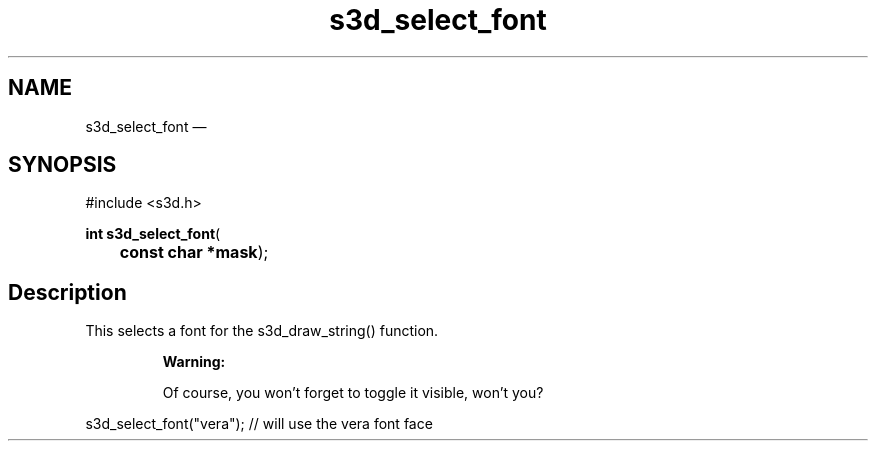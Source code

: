 .TH "s3d_select_font" "3" 
.SH "NAME" 
s3d_select_font \(em  
.SH "SYNOPSIS" 
.PP 
.nf 
#include <s3d.h> 
.sp 1 
\fBint \fBs3d_select_font\fP\fR( 
\fB	const char *\fBmask\fR\fR); 
.fi 
.SH "Description" 
.PP 
This selects a font for the s3d_draw_string() function. 
.PP 
.RS 
\fBWarning:   
.PP 
Of course, you won't forget to toggle it visible, won't you? 
.RE 
.PP 
.nf 
s3d_select_font("vera"); // will use the vera font face 
.fi 
.PP 
.\" created by instant / docbook-to-man, Mon 01 Sep 2008, 20:31 
